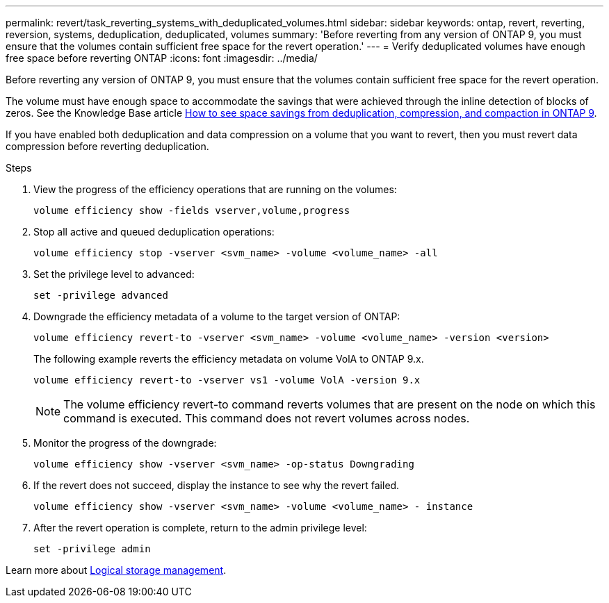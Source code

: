 ---
permalink: revert/task_reverting_systems_with_deduplicated_volumes.html
sidebar: sidebar
keywords: ontap, revert, reverting, reversion, systems, deduplication, deduplicated, volumes
summary: 'Before reverting from any version of ONTAP 9, you must ensure that the volumes contain sufficient free space for the revert operation.'
---
= Verify deduplicated volumes have enough free space before reverting ONTAP
:icons: font
:imagesdir: ../media/

[.lead]
Before reverting any version of ONTAP 9, you must ensure that the volumes contain sufficient free space for the revert operation.

The volume must have enough space to accommodate the savings that were achieved through the inline detection of blocks of zeros. See the Knowledge Base article link:https://kb.netapp.com/Advice_and_Troubleshooting/Data_Storage_Software/ONTAP_OS/How_to_see_space_savings_from_deduplication%2C_compression%2C_and_compaction_in_ONTAP_9[How to see space savings from deduplication, compression, and compaction in ONTAP 9].

If you have enabled both deduplication and data compression on a volume that you want to revert, then you must revert data compression before reverting deduplication.

.Steps

. View the progress of the efficiency operations that are running on the volumes:
+
[source,cli]
----
volume efficiency show -fields vserver,volume,progress
----

. Stop all active and queued deduplication operations:
+
[source,cli]
----
volume efficiency stop -vserver <svm_name> -volume <volume_name> -all
----

. Set the privilege level to advanced:
+
[source,cli]
----
set -privilege advanced
----

. Downgrade the efficiency metadata of a volume to the target version of ONTAP:
+
[source,cli]
----
volume efficiency revert-to -vserver <svm_name> -volume <volume_name> -version <version>
----
+
The following example reverts the efficiency metadata on volume VolA to ONTAP 9.x.
+
----
volume efficiency revert-to -vserver vs1 -volume VolA -version 9.x
----
+
NOTE: The volume efficiency revert-to command reverts volumes that are present on the node on which this command is executed. This command does not revert volumes across nodes.

. Monitor the progress of the downgrade:
+
[source,cli]
----
volume efficiency show -vserver <svm_name> -op-status Downgrading
----

. If the revert does not succeed, display the instance to see why the revert failed.
+
[source,cli]
----
volume efficiency show -vserver <svm_name> -volume <volume_name> - instance
----

. After the revert operation is complete, return to the admin privilege level: 
+
[source,cli]
----
set -privilege admin
----

Learn more about link:../volumes/index.html[Logical storage management].

